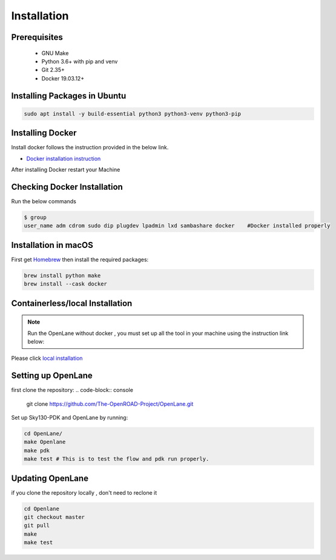 ============
Installation
============

Prerequisites
-------------
   
    * GNU Make

    * Python 3.6+ with pip and venv

    * Git 2.35+

    * Docker 19.03.12+

Installing Packages in Ubuntu
-----------------------------
.. code-block:: console

    sudo apt install -y build-essential python3 python3-venv python3-pip



Installing Docker
-------------------
Install docker follows the instruction provided in the below link.

* `Docker installation instruction <https://docs.docker.com/engine/install/ubuntu/>`_

After installing Docker restart your Machine

Checking Docker Installation
----------------------------
Run the below commands

.. code-block:: console

    $ group
    user_name adm cdrom sudo dip plugdev lpadmin lxd sambashare docker    #Docker installed properly


Installation in macOS
------------------------
First get `Homebrew <https://brew.sh/>`_ then install the required packages:

.. code-block:: console

     brew install python make
     brew install --cask docker

    


Containerless/local Installation
--------------------------------

.. note::
    Run the OpenLane without docker , you must set up all the tool in your machine using the instruction link below:

Please click `local installation <local_installs.html>`_



Setting up OpenLane
---------------------
first clone the repository:
.. code-block:: console

    git clone https://github.com/The-OpenROAD-Project/OpenLane.git


Set up Sky130-PDK and OpenLane by running:


.. code-block:: console

    cd OpenLane/
    make Openlane
    make pdk
    make test # This is to test the flow and pdk run properly.

    

Updating OpenLane
-----------------
if you clone the repository locally , don't need to reclone it 

.. code-block:: console

    cd Openlane
    git checkout master
    git pull
    make 
    make test

    






